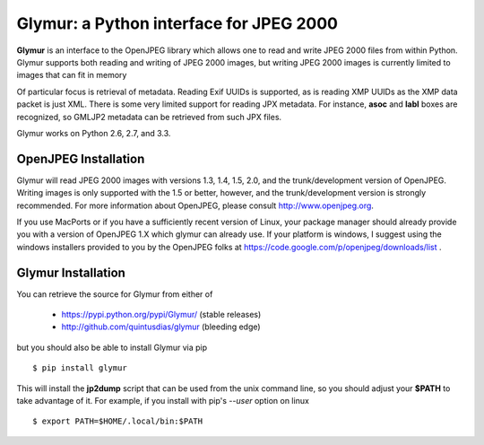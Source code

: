 ----------------------------------------
Glymur: a Python interface for JPEG 2000
----------------------------------------

**Glymur** is an interface to the OpenJPEG library
which allows one to read and write JPEG 2000 files from within Python.  
Glymur supports both reading and writing of JPEG 2000 images, but writing
JPEG 2000 images is currently limited to images that can fit in memory

Of particular focus is retrieval of metadata.  Reading Exif UUIDs is supported,
as is reading XMP UUIDs as the XMP data packet is just XML.  There is
some very limited support for reading JPX metadata.  For instance,
**asoc** and **labl** boxes are recognized, so GMLJP2 metadata can
be retrieved from such JPX files.

Glymur works on Python 2.6, 2.7, and 3.3.

OpenJPEG Installation
=====================
Glymur will read JPEG 2000 images with versions 1.3, 1.4, 1.5, 2.0,
and the trunk/development version of OpenJPEG.  Writing images is
only supported with the 1.5 or better, however, and the trunk/development
version is strongly recommended.  For more information about OpenJPEG,
please consult http://www.openjpeg.org.

If you use MacPorts or if you have a sufficiently recent version of
Linux, your package manager should already provide you with a version of
OpenJPEG 1.X which glymur can already use.  If your platform is windows,
I suggest using the windows installers provided to you by the OpenJPEG
folks at https://code.google.com/p/openjpeg/downloads/list .

Glymur Installation
===================
You can retrieve the source for Glymur from either of

    * https://pypi.python.org/pypi/Glymur/ (stable releases)
    * http://github.com/quintusdias/glymur (bleeding edge)

but you should also be able to install Glymur via pip ::

    $ pip install glymur

This will install the **jp2dump** script that can be used from the unix command
line, so you should adjust your **$PATH**
to take advantage of it.  For example, if you install with pip's
`--user` option on linux ::

    $ export PATH=$HOME/.local/bin:$PATH

